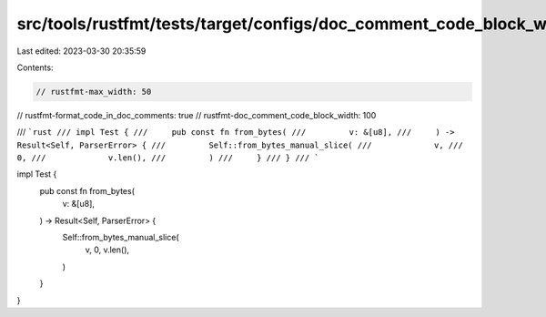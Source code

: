 src/tools/rustfmt/tests/target/configs/doc_comment_code_block_width/100_greater_max_width.rs
============================================================================================

Last edited: 2023-03-30 20:35:59

Contents:

.. code-block:: rs

    // rustfmt-max_width: 50
// rustfmt-format_code_in_doc_comments: true
// rustfmt-doc_comment_code_block_width: 100

/// ```rust
/// impl Test {
///     pub const fn from_bytes(
///         v: &[u8],
///     ) -> Result<Self, ParserError> {
///         Self::from_bytes_manual_slice(
///             v,
///             0,
///             v.len(),
///         )
///     }
/// }
/// ```

impl Test {
    pub const fn from_bytes(
        v: &[u8],
    ) -> Result<Self, ParserError> {
        Self::from_bytes_manual_slice(
            v,
            0,
            v.len(),
        )
    }
}


